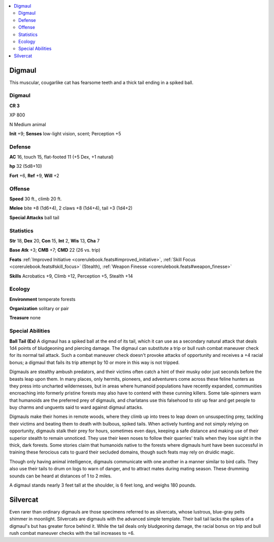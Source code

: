 
.. _`bestiary5.digmaul`:

.. contents:: \ 

.. _`bestiary5.digmaul#digmaul`:

Digmaul
********

This muscular, cougarlike cat has fearsome teeth and a thick tail ending in a spiked ball.

Digmaul
========

**CR 3** 

XP 800

N Medium animal

\ **Init**\  +9; \ **Senses**\  low-light vision, scent; Perception +5

.. _`bestiary5.digmaul#defense`:

Defense
========

\ **AC**\  16, touch 15, flat-footed 11 (+5 Dex, +1 natural)

\ **hp**\  32 (5d8+10)

\ **Fort**\  +6, \ **Ref**\  +9, \ **Will**\  +2

.. _`bestiary5.digmaul#offense`:

Offense
========

\ **Speed**\  30 ft., climb 20 ft.

\ **Melee**\  bite +8 (1d6+4), 2 claws +8 (1d4+4), tail +3 (1d4+2)

\ **Special Attacks**\  ball tail

.. _`bestiary5.digmaul#statistics`:

Statistics
===========

\ **Str**\  18, \ **Dex**\  20, \ **Con**\  15, \ **Int**\  2, \ **Wis**\  13, \ **Cha**\  7

\ **Base Atk**\  +3; \ **CMB**\  +7; \ **CMD**\  22 (26 vs. trip)

\ **Feats**\  :ref:`Improved Initiative <corerulebook.feats#improved_initiative>`\ , :ref:`Skill Focus <corerulebook.feats#skill_focus>`\  (Stealth), :ref:`Weapon Finesse <corerulebook.feats#weapon_finesse>`

\ **Skills**\  Acrobatics +9, Climb +12, Perception +5, Stealth +14

.. _`bestiary5.digmaul#ecology`:

Ecology
========

\ **Environment**\  temperate forests

\ **Organization**\  solitary or pair

\ **Treasure**\  none

.. _`bestiary5.digmaul#special_abilities`:

Special Abilities
==================

\ **Ball Tail (Ex)**\  A digmaul has a spiked ball at the end of its tail, which it can use as a secondary natural attack that deals 1d4 points of bludgeoning and piercing damage. The digmaul can substitute a trip or bull rush combat maneuver check for its normal tail attack. Such a combat maneuver check doesn't provoke attacks of opportunity and receives a +4 racial bonus; a digmaul that fails its trip attempt by 10 or more in this way is not tripped.

Digmauls are stealthy ambush predators, and their victims often catch a hint of their musky odor just seconds before the beasts leap upon them. In many places, only hermits, pioneers, and adventurers come across these feline hunters as they press into uncharted wildernesses, but in areas where humanoid populations have recently expanded, communities encroaching into formerly pristine forests may also have to contend with these cunning killers. Some tale-spinners warn that humanoids are the preferred prey of digmauls, and charlatans use this falsehood to stir up fear and get people to buy charms and unguents said to ward against digmaul attacks.

Digmauls make their homes in remote woods, where they climb up into trees to leap down on unsuspecting prey, tackling their victims and beating them to death with bulbous, spiked tails. When actively hunting and not simply relying on opportunity, digmauls stalk their prey for hours, sometimes even days, keeping a safe distance and making use of their superior stealth to remain unnoticed. They use their keen noses to follow their quarries' trails when they lose sight in the thick, dark forests. Some stories claim that humanoids native to the forests where digmauls hunt have been successful in training these ferocious cats to guard their secluded domains, though such feats may rely on druidic magic.

Though only having animal intelligence, digmauls communicate with one another in a manner similar to bird calls. They also use their tails to drum on logs to warn of danger, and to attract mates during mating season. These drumming sounds can be heard at distances of 1 to 2 miles.

A digmaul stands nearly 3 feet tall at the shoulder, is 6 feet long, and weighs 180 pounds.

.. _`bestiary5.digmaul#silvercat`:

Silvercat
**********

Even rarer than ordinary digmauls are those specimens referred to as silvercats, whose lustrous, blue-gray pelts shimmer in moonlight. Silvercats are digmauls with the advanced simple template. Their ball tail lacks the spikes of a digmaul's but has greater force behind it. While the tail deals only bludgeoning damage, the racial bonus on trip and bull rush combat maneuver checks with the tail increases to +6.

